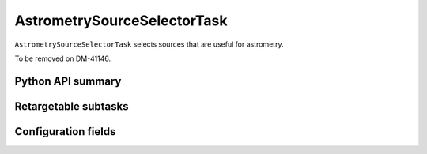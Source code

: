 .. lsst-task-topic:: lsst.meas.algorithms.astrometrySourceSelector.AstrometrySourceSelectorTask

############################
AstrometrySourceSelectorTask
############################

``AstrometrySourceSelectorTask`` selects sources that are useful for astrometry.

To be removed on DM-41146.

.. _lsst.meas.algorithms.AstrometrySourceSelectorTask-api:

Python API summary
==================

.. lsst-task-api-summary:: lsst.meas.algorithms.AstrometrySourceSelectorTask

.. _lsst.meas.algorithms.AstrometrySourceSelectorTask-subtasks:

Retargetable subtasks
=====================

.. lsst-task-config-subtasks:: lsst.meas.algorithms.AstrometrySourceSelectorTask

.. _lsst.meas.algorithms.AstrometrySourceSelectorTask-configs:

Configuration fields
====================

.. lsst-task-config-fields:: lsst.meas.algorithms.AstrometrySourceSelectorTask
